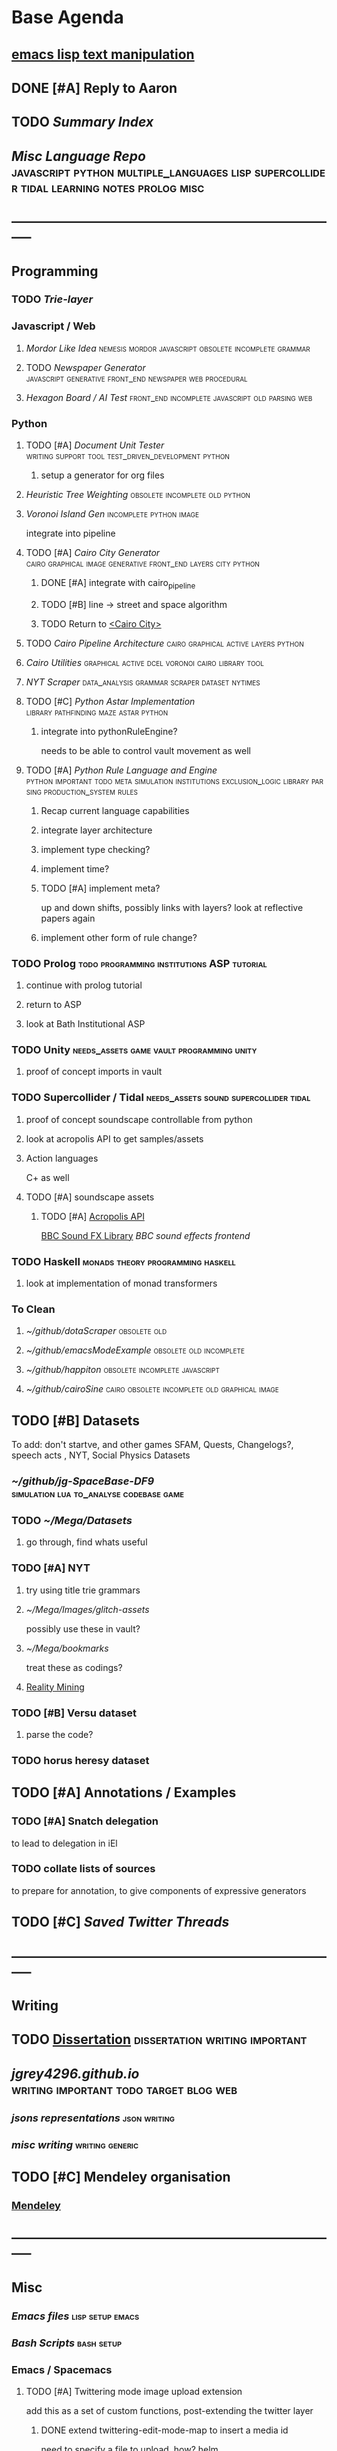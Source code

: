 * Base Agenda
  :LOGBOOK:
  CLOCK: [2019-02-08 Fri 20:33]--[2019-02-08 Fri 20:58] =>  0:25
  CLOCK: [2019-02-08 Fri 19:55]--[2019-02-08 Fri 20:20] =>  0:25
  CLOCK: [2019-02-08 Fri 19:21]--[2019-02-08 Fri 19:46] =>  0:25
  CLOCK: [2019-02-07 Thu 18:34]--[2019-02-07 Thu 18:59] =>  0:25
  CLOCK: [2019-02-07 Thu 16:41]--[2019-02-07 Thu 17:06] =>  0:25
  CLOCK: [2019-02-07 Thu 10:56]--[2019-02-07 Thu 11:21] =>  0:25
  CLOCK: [2019-02-06 Wed 09:57]--[2019-02-06 Wed 10:22] =>  0:25
  CLOCK: [2019-02-06 Wed 09:26]--[2019-02-06 Wed 09:51] =>  0:25
  CLOCK: [2019-02-06 Wed 08:58]--[2019-02-06 Wed 09:23] =>  0:25
  CLOCK: [2019-02-05 Tue 20:30]--[2019-02-05 Tue 20:55] =>  0:25
  CLOCK: [2019-02-05 Tue 19:39]--[2019-02-05 Tue 20:04] =>  0:25
  CLOCK: [2019-02-05 Tue 18:53]--[2019-02-05 Tue 19:18] =>  0:25
  CLOCK: [2019-02-05 Tue 18:19]--[2019-02-05 Tue 18:44] =>  0:25
  CLOCK: [2019-02-05 Tue 11:52]--[2019-02-05 Tue 12:17] =>  0:25
  CLOCK: [2019-02-05 Tue 11:19]--[2019-02-05 Tue 11:44] =>  0:25
  CLOCK: [2019-02-05 Tue 10:40]--[2019-02-05 Tue 11:05] =>  0:25
  CLOCK: [2019-02-05 Tue 10:07]--[2019-02-05 Tue 10:32] =>  0:25
  CLOCK: [2019-02-05 Tue 09:30]--[2019-02-05 Tue 09:55] =>  0:25
  CLOCK: [2019-02-04 Mon 15:17]--[2019-02-04 Mon 15:42] =>  0:25
  CLOCK: [2019-02-04 Mon 14:09]--[2019-02-04 Mon 14:34] =>  0:25
  :END:
**  [[https://www.gnu.org/software/emacs/manual/html_node/elisp/Text.html#Text][emacs lisp text manipulation]]
** DONE [#A] Reply to Aaron
   CLOSED: [2019-02-18 Mon 02:11]
** TODO [[~/github/writing/paper_notes/index.org::*Summary%20Index][Summary Index]]
** [[~/github/languageLearning][Misc Language Repo]]                                                           :javascript:python:multiple_languages:lisp:supercollider:tidal:learning:notes:prolog:misc:

** -----------------------------------------------------------------------------
** Programming
*** TODO [[~/.spacemacs.d/layers/trie][Trie-layer]]

*** Javascript / Web
**** [[~/github/mordor-alike][Mordor Like Idea]]                                :nemesis:mordor:javascript:obsolete:incomplete:grammar:
**** TODO [[~/github/newspaper_gen][Newspaper Generator]]                       :javascript:generative:front_end:newspaper:web:procedural:
**** [[~/github/hexagonAITest][Hexagon Board / AI Test]]                        :front_end:incomplete:javascript:old:parsing:web:

*** Python
***** TODO [#A] [[~/github/documentUnitTester][Document Unit Tester]]                                            :writing:support:tool:test_driven_development:python:
****** setup a generator for org files
***** [[~/github/heuristicRBTreeWeighting][Heuristic Tree Weighting]]                                                  :obsolete:incomplete:old:python:
***** [[~/github/islandGen][Voronoi Island Gen]]                                                        :incomplete:python:image:
      integrate into pipeline
***** TODO [#A] [[~/github/cairoCity][Cairo City Generator]]                                            :cairo:graphical:image:generative:front_end:layers:city:python:
****** DONE [#A] integrate with cairo_pipeline
       CLOSED: [2019-02-10 Sun 13:16]
****** TODO [#B] line -> street and space algorithm
****** TODO Return to [[file:~/github/cairoCity/citygen/City.py::class%20City:][<Cairo City>]]
***** TODO [[~/github/cairo_pipeline][Cairo Pipeline Architecture]]                                          :cairo:graphical:active:layers:python:
***** [[~/github/cairo_utils][Cairo Utilities]]                                                           :graphical:active:dcel:voronoi:cairo:library:tool:
***** [[~/github/nytimes_scraper][NYT Scraper]]                                                               :data_analysis:grammar:scraper:dataset:nytimes:
***** TODO [#C] [[~/github/pyAStar][Python Astar Implementation]]                                     :library:pathfinding:maze:astar:python:
****** integrate into pythonRuleEngine?
       needs to be able to control vault movement as well
***** TODO [#A] [[~/github/pythonRuleEngine][Python Rule Language and Engine]]                                 :python:important:todo:meta:simulation:institutions:exclusion_logic:library:parsing:production_system:rules:
****** Recap current language capabilities
****** integrate layer architecture
****** implement type checking?
****** implement time?
****** TODO [#A] implement meta?
       up and down shifts, possibly links with layers? look at reflective papers again
****** implement other form of rule change?

*** TODO Prolog                                                                 :todo:programming:institutions:ASP:tutorial:
**** continue with prolog tutorial
**** return to ASP
**** look at Bath Institutional ASP
*** TODO Unity                                                                  :needs_assets:game:vault:programming:unity:
**** proof of concept imports in vault
*** TODO Supercollider / Tidal                                                  :needs_assets:sound:supercollider:tidal:
**** proof of concept soundscape controllable from python
**** look at acropolis API to get samples/assets
**** Action languages
     C+ as well
**** TODO [#A] soundscape assets
***** TODO [#A] [[https://bbcarchdev.github.io/inside-acropolis/#consumers][Acropolis API]]
      [[http://bbcsfx.acropolis.org.uk/index][BBC Sound FX Library]]
      [[bbcsfx.acropolis.org.uk/][BBC sound effects frontend]]
*** TODO Haskell                                                                :monads:theory:programming:haskell:
**** look at implementation of monad transformers
*** To Clean
**** [[~/github/dotaScraper][~/github/dotaScraper]]                                                       :obsolete:old:
**** [[~/github/emacsModeExample][~/github/emacsModeExample]]                                                  :obsolete:old:incomplete:
**** [[~/github/happiton][~/github/happiton]]                                                          :obsolete:incomplete:javascript:
**** [[~/github/cairoSine][~/github/cairoSine]]                                                         :cairo:obsolete:incomplete:old:graphical:image:


** TODO [#B] Datasets
   To add: don't startve, and other games
   SFAM, Quests, Changelogs?, speech acts , NYT, Social Physics Datasets
*** [[~/github/jg-SpaceBase-DF9][~/github/jg-SpaceBase-DF9]]                                                   :simulation:lua:to_analyse:codebase:game:
*** TODO [[~/Mega/Datasets][~/Mega/Datasets]]
**** go through, find whats useful
*** TODO [#A] NYT
**** try using title trie grammars
**** [[~/Mega/Images/glitch-assets][~/Mega/Images/glitch-assets]]
     possibly use these in vault?
**** [[~/Mega/bookmarks][~/Mega/bookmarks]]
     treat these as codings?
**** [[http://realitycommons.media.mit.edu/realitymining.html][Reality Mining]]
*** TODO [#B] Versu dataset
**** parse the code?

*** TODO horus heresy dataset
** TODO [#A] Annotations / Examples
*** TODO [#A] Snatch delegation
    to lead to delegation in iEl
*** TODO collate lists of sources
    to prepare for annotation,
    to give components of expressive generators

** TODO [#C] [[~/Mega/savedTwitter][Saved Twitter Threads]]
** -----------------------------------------------------------------------------
** Writing

** TODO [[file:~/github/writing/orgfiles/dissertation.org::*Dissertation][Dissertation]]                                                            :dissertation:writing:important:
** [[~/github/jgrey4296.github.io][jgrey4296.github.io]]                                                          :writing:important:todo:target:blog:web:
*** [[~/github/jsons][jsons representations]]                                                       :json:writing:
*** [[~/github/writing][misc writing]]                                                                :writing:generic:

** TODO [#C] Mendeley organisation
*** [[/Volumes/DOCUMENTS/mendeley][Mendeley]]
** -----------------------------------------------------------------------------
** Misc
*** [[~/github/jg_emacs_files][Emacs files]]                                    :lisp:setup:emacs:
*** [[~/github/jg_shell_files][Bash Scripts]]                                   :bash:setup:
*** Emacs / Spacemacs
**** TODO [#A] Twittering mode image upload extension
     add this as a set of custom functions, post-extending the twitter layer
***** DONE extend twittering-edit-mode-map to insert a media id
      CLOSED: [2019-02-07 Thu 13:00]
      need to specify a file to upload. how? helm
***** write function for inserting media id into buffer
      store media ids as local variables to the tweet buffer
******* TODO write verify function
        check size of image/gif/video
        check format
        [[file:~/.spacemacs.d/layers/jg_layer/funcs.el::(defun%20jg_layer/twitter-open-and-encode-picture%20(candidate)][<no description>]]

******* extend twittering-call-api-with-account-in-api1.1                       :obsolete:
******* extend twittering-http-post                                             :obsolete:
        making sure to change the host to the upload target
        then method to init then append then finalize
        loading the specified file into a temporary buffer,
        then encoding as base64, getting size, chunking
        and sending.

        sentinel passed will be a continuation to send next chunk
        or repeat current, or finalize if no more chunks.
        (this will need the base64 encoded temp buffer accessible
        or stored in a variable. which?
***** have twittering-edit-post-status detect media ids
      retrieve the buffer local variable of media ids
      add to options passed to twittering-call-api
***** [[https://developer.twitter.com/en/docs/media/upload-media/api-reference/post-media-upload-init][Twitter api]]
**** TODO Org SubTree Transient State navigation
**** TODO [#C] Org Table Transient state
**** TODO [#C] org-agenda keymap modifications
     swap priority mods into < and >
**** TODO Write a Helm view for tagging in Org
**** TODO XML / Bookmarks load

**** TODO tag and colourize words minor mode to run anywhere
     be able to tag and colourize things dynamically, based on what you need at
     any given moment
     then be able to tag into groups?
** TODO Run Summarize Directory Script on datasets/papers/other
   [[file:~/github/jg_shell_files/summariseDirectory.py::"""][<summariseDirectory.py>]]


** TODO Prototype some Mechanical Turk Tasks


* Progressed
** iELPY
*** Parser
*** Runtime

** Newspaper Gen
*** DONE Tracery
    <2017-03-24 Fri>
    Add tracery in for straight away text gen
    ** Shell
*** Preact UI
    <2017-03-27 Mon>
*** Shell Runtime
**** DONE Test searching
     <2017-03-23 Thu>
**** Rule Mode
     <2017-03-25 Sat>
**** FSM Mode
     <2017-03-25 Sat>
*** Rete
**** Write actual logic tests
     <2017-03-26 Sun>
** Behaviour Tree.js
*** Exclusion Logic
    <2017-03-26 Sun>
    Union of EL.js and iELPy language, to use in both
** Writing
*** DONE Jekyll TAGS
    <2017-03-23 Thu>
*** Unit Testing
**** First document: An Overview
     <2017-03-27 Mon>
** Prototypes
   <2017-03-28 Tue>
*** Hex Board -> Preact
*** Battle System
*** Credit System
*** Mordor - alike
*** Prisoners dilemma
*** NetLogo
*** Unity
**** Animation
** Data Analysis
   <2017-03-28 Tue>
*** Game Scraping

*** Web Scraping
**** Dota
**** WoW
** Reading
*** Books
    <2017-03-29 Wed>
**** Scott
     <2017-03-26 Sun>
**** Bicchieri
**** Graeber
**** North
**** Ostrom
*** Dagstuhl
*** Dissertations
*** Papers
** DONE Haskell
   <2017-03-24 Fri>
   Write a simple parser using parsec
*** Haskell: add a python version of iEL
    <2017-03-30 Thu>
** DONE Python Red-Black Weighting
   <2017-03-28 Tue>



